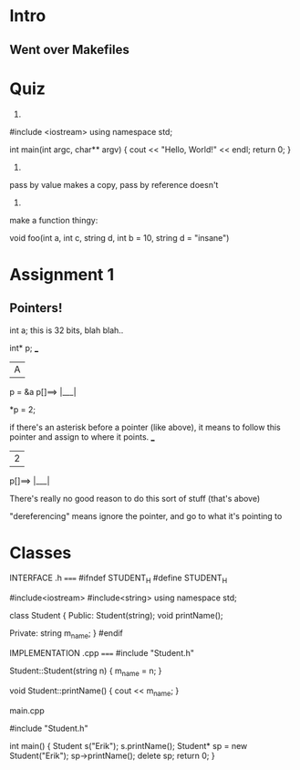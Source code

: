 * Intro
** Went over Makefiles

* Quiz

1)

#include <iostream>
using namespace std;

int main(int argc, char** argv) {
	cout << "Hello, World!" << endl;
	return 0;
}

2) 

pass by value makes a copy, pass by reference doesn't

3)

make a function thingy:

void foo(int a, int c, string d, int b = 10, string d = "insane")

* Assignment 1

** Pointers!

int a; this is 32 bits, blah blah..  

int* p;		        ___
		       | A |
p = &a		p[]==> |___|

*p = 2;

if there's an asterisk before a pointer (like above), it means to follow this pointer and assign to where it points.
			 ___ 
			| 2 |
		 p[]==> |___|

There's really no good reason to do this sort of stuff (that's above)

"dereferencing" means ignore the pointer, and go to what it's pointing to

* Classes

INTERFACE
.h
=====
#ifndef STUDENT_H
#define STUDENT_H

#include<iostream>
#include<string>
using namespace std;

class Student {
	Public:
		Student(string);
	void printName();

	Private:
		string m_name;
}
#endif

IMPLEMENTATION
.cpp
=====
#include "Student.h"

Student::Student(string n) {
	m_name = n;
}

void Student::printName() {
	cout << m_name;
}

main.cpp

#include "Student.h"

int main() {
	Student s("Erik");
	s.printName();
	Student* sp = new Student("Erik");
	sp->printName();
	delete sp;
	return 0;
}
